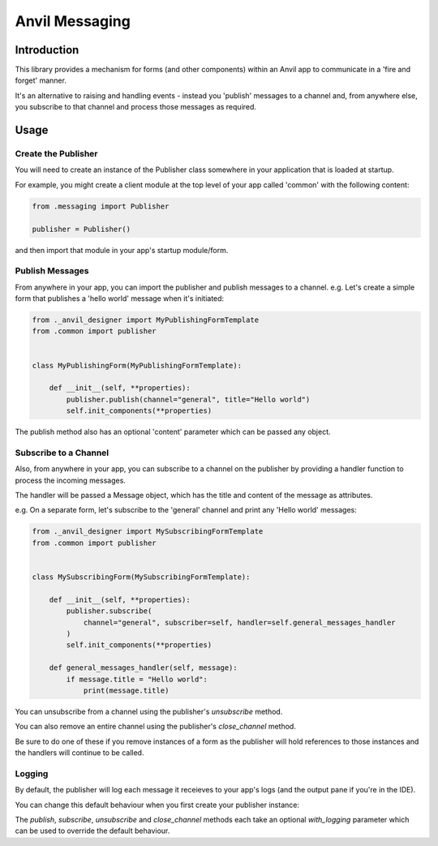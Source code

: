 Anvil Messaging
===============

Introduction
------------
This library provides a mechanism for forms (and other components) within an Anvil app
to communicate in a 'fire and forget' manner.

It's an alternative to raising and handling events - instead you 'publish' messages to
a channel and, from anywhere else, you subscribe to that channel and process those
messages as required.


Usage
-----

Create the Publisher
++++++++++++++++++++
You will need to create an instance of the Publisher class somewhere in your application
that is loaded at startup.

For example, you might create a client module at the top level of your app called 'common'
with the following content:

.. code-block:: python

    from .messaging import Publisher

    publisher = Publisher()

and then import that module in your app's startup module/form.

Publish Messages
++++++++++++++++
From anywhere in your app, you can import the publisher and publish messages to a channel.
e.g. Let's create a simple form that publishes a 'hello world' message when it's initiated:


.. code-block:: python

    from ._anvil_designer import MyPublishingFormTemplate
    from .common import publisher


    class MyPublishingForm(MyPublishingFormTemplate):

        def __init__(self, **properties):
            publisher.publish(channel="general", title="Hello world")
            self.init_components(**properties)

The publish method also has an optional 'content' parameter which can be passed any object.

Subscribe to a Channel
++++++++++++++++++++++
Also, from anywhere in your app, you can subscribe to a channel on the publisher by
providing a handler function to process the incoming messages.

The handler will be passed a Message object, which has the title and content of the
message as attributes.

e.g. On a separate form, let's subscribe to the 'general' channel and print any 'Hello
world' messages:


.. code-block:: python

    from ._anvil_designer import MySubscribingFormTemplate
    from .common import publisher


    class MySubscribingForm(MySubscribingFormTemplate):
    
        def __init__(self, **properties):
            publisher.subscribe(
                channel="general", subscriber=self, handler=self.general_messages_handler
            )
            self.init_components(**properties)

        def general_messages_handler(self, message):
            if message.title = "Hello world":
                print(message.title)

You can unsubscribe from a channel using the publisher's `unsubscribe` method. 

You can also remove an entire channel using the publisher's `close_channel` method.

Be sure to do one of these if you remove instances
of a form as the publisher will hold references to those instances and the handlers will
continue to be called.

Logging
+++++++
By default, the publisher will log each message it receieves to your app's logs (and
the output pane if you're in the IDE). 

You can change this default behaviour when you first create your publisher instance:



.. code-block:: python
    from .messaging import Publisher

    publisher = Publisher(with_logging=False)
    )

The `publish`, `subscribe`, `unsubscribe` and `close_channel` methods each take an 
optional `with_logging` parameter which can be used to override the default behaviour.
